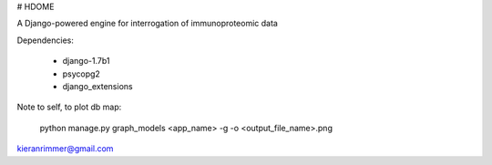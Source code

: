 
# HDOME

A Django-powered engine for interrogation of immunoproteomic data

Dependencies:

	- django-1.7b1
	- psycopg2
	- django_extensions


Note to self, to plot db map:

	python manage.py graph_models <app_name> -g -o <output_file_name>.png

kieranrimmer@gmail.com
